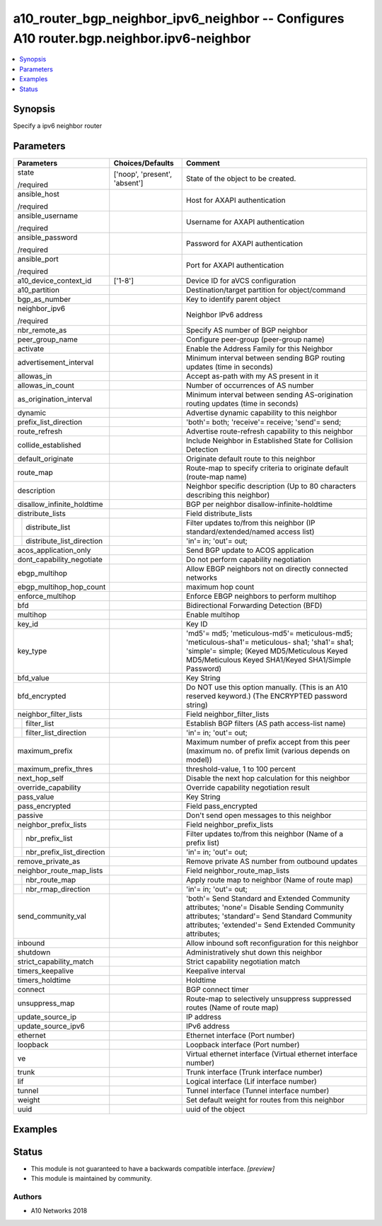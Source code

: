.. _a10_router_bgp_neighbor_ipv6_neighbor_module:


a10_router_bgp_neighbor_ipv6_neighbor -- Configures A10 router.bgp.neighbor.ipv6-neighbor
=========================================================================================

.. contents::
   :local:
   :depth: 1


Synopsis
--------

Specify a ipv6 neighbor router






Parameters
----------

+-------------------------------+-------------------------------+--------------------------------------------------------------------------------------------------------------------------------------------------------------------------------------------------------+
| Parameters                    | Choices/Defaults              | Comment                                                                                                                                                                                                |
|                               |                               |                                                                                                                                                                                                        |
|                               |                               |                                                                                                                                                                                                        |
+===============================+===============================+========================================================================================================================================================================================================+
| state                         | ['noop', 'present', 'absent'] | State of the object to be created.                                                                                                                                                                     |
|                               |                               |                                                                                                                                                                                                        |
| /required                     |                               |                                                                                                                                                                                                        |
+-------------------------------+-------------------------------+--------------------------------------------------------------------------------------------------------------------------------------------------------------------------------------------------------+
| ansible_host                  |                               | Host for AXAPI authentication                                                                                                                                                                          |
|                               |                               |                                                                                                                                                                                                        |
| /required                     |                               |                                                                                                                                                                                                        |
+-------------------------------+-------------------------------+--------------------------------------------------------------------------------------------------------------------------------------------------------------------------------------------------------+
| ansible_username              |                               | Username for AXAPI authentication                                                                                                                                                                      |
|                               |                               |                                                                                                                                                                                                        |
| /required                     |                               |                                                                                                                                                                                                        |
+-------------------------------+-------------------------------+--------------------------------------------------------------------------------------------------------------------------------------------------------------------------------------------------------+
| ansible_password              |                               | Password for AXAPI authentication                                                                                                                                                                      |
|                               |                               |                                                                                                                                                                                                        |
| /required                     |                               |                                                                                                                                                                                                        |
+-------------------------------+-------------------------------+--------------------------------------------------------------------------------------------------------------------------------------------------------------------------------------------------------+
| ansible_port                  |                               | Port for AXAPI authentication                                                                                                                                                                          |
|                               |                               |                                                                                                                                                                                                        |
| /required                     |                               |                                                                                                                                                                                                        |
+-------------------------------+-------------------------------+--------------------------------------------------------------------------------------------------------------------------------------------------------------------------------------------------------+
| a10_device_context_id         | ['1-8']                       | Device ID for aVCS configuration                                                                                                                                                                       |
|                               |                               |                                                                                                                                                                                                        |
|                               |                               |                                                                                                                                                                                                        |
+-------------------------------+-------------------------------+--------------------------------------------------------------------------------------------------------------------------------------------------------------------------------------------------------+
| a10_partition                 |                               | Destination/target partition for object/command                                                                                                                                                        |
|                               |                               |                                                                                                                                                                                                        |
|                               |                               |                                                                                                                                                                                                        |
+-------------------------------+-------------------------------+--------------------------------------------------------------------------------------------------------------------------------------------------------------------------------------------------------+
| bgp_as_number                 |                               | Key to identify parent object                                                                                                                                                                          |
|                               |                               |                                                                                                                                                                                                        |
|                               |                               |                                                                                                                                                                                                        |
+-------------------------------+-------------------------------+--------------------------------------------------------------------------------------------------------------------------------------------------------------------------------------------------------+
| neighbor_ipv6                 |                               | Neighbor IPv6 address                                                                                                                                                                                  |
|                               |                               |                                                                                                                                                                                                        |
| /required                     |                               |                                                                                                                                                                                                        |
+-------------------------------+-------------------------------+--------------------------------------------------------------------------------------------------------------------------------------------------------------------------------------------------------+
| nbr_remote_as                 |                               | Specify AS number of BGP neighbor                                                                                                                                                                      |
|                               |                               |                                                                                                                                                                                                        |
|                               |                               |                                                                                                                                                                                                        |
+-------------------------------+-------------------------------+--------------------------------------------------------------------------------------------------------------------------------------------------------------------------------------------------------+
| peer_group_name               |                               | Configure peer-group (peer-group name)                                                                                                                                                                 |
|                               |                               |                                                                                                                                                                                                        |
|                               |                               |                                                                                                                                                                                                        |
+-------------------------------+-------------------------------+--------------------------------------------------------------------------------------------------------------------------------------------------------------------------------------------------------+
| activate                      |                               | Enable the Address Family for this Neighbor                                                                                                                                                            |
|                               |                               |                                                                                                                                                                                                        |
|                               |                               |                                                                                                                                                                                                        |
+-------------------------------+-------------------------------+--------------------------------------------------------------------------------------------------------------------------------------------------------------------------------------------------------+
| advertisement_interval        |                               | Minimum interval between sending BGP routing updates (time in seconds)                                                                                                                                 |
|                               |                               |                                                                                                                                                                                                        |
|                               |                               |                                                                                                                                                                                                        |
+-------------------------------+-------------------------------+--------------------------------------------------------------------------------------------------------------------------------------------------------------------------------------------------------+
| allowas_in                    |                               | Accept as-path with my AS present in it                                                                                                                                                                |
|                               |                               |                                                                                                                                                                                                        |
|                               |                               |                                                                                                                                                                                                        |
+-------------------------------+-------------------------------+--------------------------------------------------------------------------------------------------------------------------------------------------------------------------------------------------------+
| allowas_in_count              |                               | Number of occurrences of AS number                                                                                                                                                                     |
|                               |                               |                                                                                                                                                                                                        |
|                               |                               |                                                                                                                                                                                                        |
+-------------------------------+-------------------------------+--------------------------------------------------------------------------------------------------------------------------------------------------------------------------------------------------------+
| as_origination_interval       |                               | Minimum interval between sending AS-origination routing updates (time in seconds)                                                                                                                      |
|                               |                               |                                                                                                                                                                                                        |
|                               |                               |                                                                                                                                                                                                        |
+-------------------------------+-------------------------------+--------------------------------------------------------------------------------------------------------------------------------------------------------------------------------------------------------+
| dynamic                       |                               | Advertise dynamic capability to this neighbor                                                                                                                                                          |
|                               |                               |                                                                                                                                                                                                        |
|                               |                               |                                                                                                                                                                                                        |
+-------------------------------+-------------------------------+--------------------------------------------------------------------------------------------------------------------------------------------------------------------------------------------------------+
| prefix_list_direction         |                               | 'both'= both; 'receive'= receive; 'send'= send;                                                                                                                                                        |
|                               |                               |                                                                                                                                                                                                        |
|                               |                               |                                                                                                                                                                                                        |
+-------------------------------+-------------------------------+--------------------------------------------------------------------------------------------------------------------------------------------------------------------------------------------------------+
| route_refresh                 |                               | Advertise route-refresh capability to this neighbor                                                                                                                                                    |
|                               |                               |                                                                                                                                                                                                        |
|                               |                               |                                                                                                                                                                                                        |
+-------------------------------+-------------------------------+--------------------------------------------------------------------------------------------------------------------------------------------------------------------------------------------------------+
| collide_established           |                               | Include Neighbor in Established State for Collision Detection                                                                                                                                          |
|                               |                               |                                                                                                                                                                                                        |
|                               |                               |                                                                                                                                                                                                        |
+-------------------------------+-------------------------------+--------------------------------------------------------------------------------------------------------------------------------------------------------------------------------------------------------+
| default_originate             |                               | Originate default route to this neighbor                                                                                                                                                               |
|                               |                               |                                                                                                                                                                                                        |
|                               |                               |                                                                                                                                                                                                        |
+-------------------------------+-------------------------------+--------------------------------------------------------------------------------------------------------------------------------------------------------------------------------------------------------+
| route_map                     |                               | Route-map to specify criteria to originate default (route-map name)                                                                                                                                    |
|                               |                               |                                                                                                                                                                                                        |
|                               |                               |                                                                                                                                                                                                        |
+-------------------------------+-------------------------------+--------------------------------------------------------------------------------------------------------------------------------------------------------------------------------------------------------+
| description                   |                               | Neighbor specific description (Up to 80 characters describing this neighbor)                                                                                                                           |
|                               |                               |                                                                                                                                                                                                        |
|                               |                               |                                                                                                                                                                                                        |
+-------------------------------+-------------------------------+--------------------------------------------------------------------------------------------------------------------------------------------------------------------------------------------------------+
| disallow_infinite_holdtime    |                               | BGP per neighbor disallow-infinite-holdtime                                                                                                                                                            |
|                               |                               |                                                                                                                                                                                                        |
|                               |                               |                                                                                                                                                                                                        |
+-------------------------------+-------------------------------+--------------------------------------------------------------------------------------------------------------------------------------------------------------------------------------------------------+
| distribute_lists              |                               | Field distribute_lists                                                                                                                                                                                 |
|                               |                               |                                                                                                                                                                                                        |
|                               |                               |                                                                                                                                                                                                        |
+---+---------------------------+-------------------------------+--------------------------------------------------------------------------------------------------------------------------------------------------------------------------------------------------------+
|   | distribute_list           |                               | Filter updates to/from this neighbor (IP standard/extended/named access list)                                                                                                                          |
|   |                           |                               |                                                                                                                                                                                                        |
|   |                           |                               |                                                                                                                                                                                                        |
+---+---------------------------+-------------------------------+--------------------------------------------------------------------------------------------------------------------------------------------------------------------------------------------------------+
|   | distribute_list_direction |                               | 'in'= in; 'out'= out;                                                                                                                                                                                  |
|   |                           |                               |                                                                                                                                                                                                        |
|   |                           |                               |                                                                                                                                                                                                        |
+---+---------------------------+-------------------------------+--------------------------------------------------------------------------------------------------------------------------------------------------------------------------------------------------------+
| acos_application_only         |                               | Send BGP update to ACOS application                                                                                                                                                                    |
|                               |                               |                                                                                                                                                                                                        |
|                               |                               |                                                                                                                                                                                                        |
+-------------------------------+-------------------------------+--------------------------------------------------------------------------------------------------------------------------------------------------------------------------------------------------------+
| dont_capability_negotiate     |                               | Do not perform capability negotiation                                                                                                                                                                  |
|                               |                               |                                                                                                                                                                                                        |
|                               |                               |                                                                                                                                                                                                        |
+-------------------------------+-------------------------------+--------------------------------------------------------------------------------------------------------------------------------------------------------------------------------------------------------+
| ebgp_multihop                 |                               | Allow EBGP neighbors not on directly connected networks                                                                                                                                                |
|                               |                               |                                                                                                                                                                                                        |
|                               |                               |                                                                                                                                                                                                        |
+-------------------------------+-------------------------------+--------------------------------------------------------------------------------------------------------------------------------------------------------------------------------------------------------+
| ebgp_multihop_hop_count       |                               | maximum hop count                                                                                                                                                                                      |
|                               |                               |                                                                                                                                                                                                        |
|                               |                               |                                                                                                                                                                                                        |
+-------------------------------+-------------------------------+--------------------------------------------------------------------------------------------------------------------------------------------------------------------------------------------------------+
| enforce_multihop              |                               | Enforce EBGP neighbors to perform multihop                                                                                                                                                             |
|                               |                               |                                                                                                                                                                                                        |
|                               |                               |                                                                                                                                                                                                        |
+-------------------------------+-------------------------------+--------------------------------------------------------------------------------------------------------------------------------------------------------------------------------------------------------+
| bfd                           |                               | Bidirectional Forwarding Detection (BFD)                                                                                                                                                               |
|                               |                               |                                                                                                                                                                                                        |
|                               |                               |                                                                                                                                                                                                        |
+-------------------------------+-------------------------------+--------------------------------------------------------------------------------------------------------------------------------------------------------------------------------------------------------+
| multihop                      |                               | Enable multihop                                                                                                                                                                                        |
|                               |                               |                                                                                                                                                                                                        |
|                               |                               |                                                                                                                                                                                                        |
+-------------------------------+-------------------------------+--------------------------------------------------------------------------------------------------------------------------------------------------------------------------------------------------------+
| key_id                        |                               | Key ID                                                                                                                                                                                                 |
|                               |                               |                                                                                                                                                                                                        |
|                               |                               |                                                                                                                                                                                                        |
+-------------------------------+-------------------------------+--------------------------------------------------------------------------------------------------------------------------------------------------------------------------------------------------------+
| key_type                      |                               | 'md5'= md5; 'meticulous-md5'= meticulous-md5; 'meticulous-sha1'= meticulous- sha1; 'sha1'= sha1; 'simple'= simple;  (Keyed MD5/Meticulous Keyed MD5/Meticulous Keyed SHA1/Keyed SHA1/Simple Password)  |
|                               |                               |                                                                                                                                                                                                        |
|                               |                               |                                                                                                                                                                                                        |
+-------------------------------+-------------------------------+--------------------------------------------------------------------------------------------------------------------------------------------------------------------------------------------------------+
| bfd_value                     |                               | Key String                                                                                                                                                                                             |
|                               |                               |                                                                                                                                                                                                        |
|                               |                               |                                                                                                                                                                                                        |
+-------------------------------+-------------------------------+--------------------------------------------------------------------------------------------------------------------------------------------------------------------------------------------------------+
| bfd_encrypted                 |                               | Do NOT use this option manually. (This is an A10 reserved keyword.) (The ENCRYPTED password string)                                                                                                    |
|                               |                               |                                                                                                                                                                                                        |
|                               |                               |                                                                                                                                                                                                        |
+-------------------------------+-------------------------------+--------------------------------------------------------------------------------------------------------------------------------------------------------------------------------------------------------+
| neighbor_filter_lists         |                               | Field neighbor_filter_lists                                                                                                                                                                            |
|                               |                               |                                                                                                                                                                                                        |
|                               |                               |                                                                                                                                                                                                        |
+---+---------------------------+-------------------------------+--------------------------------------------------------------------------------------------------------------------------------------------------------------------------------------------------------+
|   | filter_list               |                               | Establish BGP filters (AS path access-list name)                                                                                                                                                       |
|   |                           |                               |                                                                                                                                                                                                        |
|   |                           |                               |                                                                                                                                                                                                        |
+---+---------------------------+-------------------------------+--------------------------------------------------------------------------------------------------------------------------------------------------------------------------------------------------------+
|   | filter_list_direction     |                               | 'in'= in; 'out'= out;                                                                                                                                                                                  |
|   |                           |                               |                                                                                                                                                                                                        |
|   |                           |                               |                                                                                                                                                                                                        |
+---+---------------------------+-------------------------------+--------------------------------------------------------------------------------------------------------------------------------------------------------------------------------------------------------+
| maximum_prefix                |                               | Maximum number of prefix accept from this peer (maximum no. of prefix limit (various depends on model))                                                                                                |
|                               |                               |                                                                                                                                                                                                        |
|                               |                               |                                                                                                                                                                                                        |
+-------------------------------+-------------------------------+--------------------------------------------------------------------------------------------------------------------------------------------------------------------------------------------------------+
| maximum_prefix_thres          |                               | threshold-value, 1 to 100 percent                                                                                                                                                                      |
|                               |                               |                                                                                                                                                                                                        |
|                               |                               |                                                                                                                                                                                                        |
+-------------------------------+-------------------------------+--------------------------------------------------------------------------------------------------------------------------------------------------------------------------------------------------------+
| next_hop_self                 |                               | Disable the next hop calculation for this neighbor                                                                                                                                                     |
|                               |                               |                                                                                                                                                                                                        |
|                               |                               |                                                                                                                                                                                                        |
+-------------------------------+-------------------------------+--------------------------------------------------------------------------------------------------------------------------------------------------------------------------------------------------------+
| override_capability           |                               | Override capability negotiation result                                                                                                                                                                 |
|                               |                               |                                                                                                                                                                                                        |
|                               |                               |                                                                                                                                                                                                        |
+-------------------------------+-------------------------------+--------------------------------------------------------------------------------------------------------------------------------------------------------------------------------------------------------+
| pass_value                    |                               | Key String                                                                                                                                                                                             |
|                               |                               |                                                                                                                                                                                                        |
|                               |                               |                                                                                                                                                                                                        |
+-------------------------------+-------------------------------+--------------------------------------------------------------------------------------------------------------------------------------------------------------------------------------------------------+
| pass_encrypted                |                               | Field pass_encrypted                                                                                                                                                                                   |
|                               |                               |                                                                                                                                                                                                        |
|                               |                               |                                                                                                                                                                                                        |
+-------------------------------+-------------------------------+--------------------------------------------------------------------------------------------------------------------------------------------------------------------------------------------------------+
| passive                       |                               | Don't send open messages to this neighbor                                                                                                                                                              |
|                               |                               |                                                                                                                                                                                                        |
|                               |                               |                                                                                                                                                                                                        |
+-------------------------------+-------------------------------+--------------------------------------------------------------------------------------------------------------------------------------------------------------------------------------------------------+
| neighbor_prefix_lists         |                               | Field neighbor_prefix_lists                                                                                                                                                                            |
|                               |                               |                                                                                                                                                                                                        |
|                               |                               |                                                                                                                                                                                                        |
+---+---------------------------+-------------------------------+--------------------------------------------------------------------------------------------------------------------------------------------------------------------------------------------------------+
|   | nbr_prefix_list           |                               | Filter updates to/from this neighbor (Name of a prefix list)                                                                                                                                           |
|   |                           |                               |                                                                                                                                                                                                        |
|   |                           |                               |                                                                                                                                                                                                        |
+---+---------------------------+-------------------------------+--------------------------------------------------------------------------------------------------------------------------------------------------------------------------------------------------------+
|   | nbr_prefix_list_direction |                               | 'in'= in; 'out'= out;                                                                                                                                                                                  |
|   |                           |                               |                                                                                                                                                                                                        |
|   |                           |                               |                                                                                                                                                                                                        |
+---+---------------------------+-------------------------------+--------------------------------------------------------------------------------------------------------------------------------------------------------------------------------------------------------+
| remove_private_as             |                               | Remove private AS number from outbound updates                                                                                                                                                         |
|                               |                               |                                                                                                                                                                                                        |
|                               |                               |                                                                                                                                                                                                        |
+-------------------------------+-------------------------------+--------------------------------------------------------------------------------------------------------------------------------------------------------------------------------------------------------+
| neighbor_route_map_lists      |                               | Field neighbor_route_map_lists                                                                                                                                                                         |
|                               |                               |                                                                                                                                                                                                        |
|                               |                               |                                                                                                                                                                                                        |
+---+---------------------------+-------------------------------+--------------------------------------------------------------------------------------------------------------------------------------------------------------------------------------------------------+
|   | nbr_route_map             |                               | Apply route map to neighbor (Name of route map)                                                                                                                                                        |
|   |                           |                               |                                                                                                                                                                                                        |
|   |                           |                               |                                                                                                                                                                                                        |
+---+---------------------------+-------------------------------+--------------------------------------------------------------------------------------------------------------------------------------------------------------------------------------------------------+
|   | nbr_rmap_direction        |                               | 'in'= in; 'out'= out;                                                                                                                                                                                  |
|   |                           |                               |                                                                                                                                                                                                        |
|   |                           |                               |                                                                                                                                                                                                        |
+---+---------------------------+-------------------------------+--------------------------------------------------------------------------------------------------------------------------------------------------------------------------------------------------------+
| send_community_val            |                               | 'both'= Send Standard and Extended Community attributes; 'none'= Disable Sending Community attributes; 'standard'= Send Standard Community attributes; 'extended'= Send Extended Community attributes; |
|                               |                               |                                                                                                                                                                                                        |
|                               |                               |                                                                                                                                                                                                        |
+-------------------------------+-------------------------------+--------------------------------------------------------------------------------------------------------------------------------------------------------------------------------------------------------+
| inbound                       |                               | Allow inbound soft reconfiguration for this neighbor                                                                                                                                                   |
|                               |                               |                                                                                                                                                                                                        |
|                               |                               |                                                                                                                                                                                                        |
+-------------------------------+-------------------------------+--------------------------------------------------------------------------------------------------------------------------------------------------------------------------------------------------------+
| shutdown                      |                               | Administratively shut down this neighbor                                                                                                                                                               |
|                               |                               |                                                                                                                                                                                                        |
|                               |                               |                                                                                                                                                                                                        |
+-------------------------------+-------------------------------+--------------------------------------------------------------------------------------------------------------------------------------------------------------------------------------------------------+
| strict_capability_match       |                               | Strict capability negotiation match                                                                                                                                                                    |
|                               |                               |                                                                                                                                                                                                        |
|                               |                               |                                                                                                                                                                                                        |
+-------------------------------+-------------------------------+--------------------------------------------------------------------------------------------------------------------------------------------------------------------------------------------------------+
| timers_keepalive              |                               | Keepalive interval                                                                                                                                                                                     |
|                               |                               |                                                                                                                                                                                                        |
|                               |                               |                                                                                                                                                                                                        |
+-------------------------------+-------------------------------+--------------------------------------------------------------------------------------------------------------------------------------------------------------------------------------------------------+
| timers_holdtime               |                               | Holdtime                                                                                                                                                                                               |
|                               |                               |                                                                                                                                                                                                        |
|                               |                               |                                                                                                                                                                                                        |
+-------------------------------+-------------------------------+--------------------------------------------------------------------------------------------------------------------------------------------------------------------------------------------------------+
| connect                       |                               | BGP connect timer                                                                                                                                                                                      |
|                               |                               |                                                                                                                                                                                                        |
|                               |                               |                                                                                                                                                                                                        |
+-------------------------------+-------------------------------+--------------------------------------------------------------------------------------------------------------------------------------------------------------------------------------------------------+
| unsuppress_map                |                               | Route-map to selectively unsuppress suppressed routes (Name of route map)                                                                                                                              |
|                               |                               |                                                                                                                                                                                                        |
|                               |                               |                                                                                                                                                                                                        |
+-------------------------------+-------------------------------+--------------------------------------------------------------------------------------------------------------------------------------------------------------------------------------------------------+
| update_source_ip              |                               | IP address                                                                                                                                                                                             |
|                               |                               |                                                                                                                                                                                                        |
|                               |                               |                                                                                                                                                                                                        |
+-------------------------------+-------------------------------+--------------------------------------------------------------------------------------------------------------------------------------------------------------------------------------------------------+
| update_source_ipv6            |                               | IPv6 address                                                                                                                                                                                           |
|                               |                               |                                                                                                                                                                                                        |
|                               |                               |                                                                                                                                                                                                        |
+-------------------------------+-------------------------------+--------------------------------------------------------------------------------------------------------------------------------------------------------------------------------------------------------+
| ethernet                      |                               | Ethernet interface (Port number)                                                                                                                                                                       |
|                               |                               |                                                                                                                                                                                                        |
|                               |                               |                                                                                                                                                                                                        |
+-------------------------------+-------------------------------+--------------------------------------------------------------------------------------------------------------------------------------------------------------------------------------------------------+
| loopback                      |                               | Loopback interface (Port number)                                                                                                                                                                       |
|                               |                               |                                                                                                                                                                                                        |
|                               |                               |                                                                                                                                                                                                        |
+-------------------------------+-------------------------------+--------------------------------------------------------------------------------------------------------------------------------------------------------------------------------------------------------+
| ve                            |                               | Virtual ethernet interface (Virtual ethernet interface number)                                                                                                                                         |
|                               |                               |                                                                                                                                                                                                        |
|                               |                               |                                                                                                                                                                                                        |
+-------------------------------+-------------------------------+--------------------------------------------------------------------------------------------------------------------------------------------------------------------------------------------------------+
| trunk                         |                               | Trunk interface (Trunk interface number)                                                                                                                                                               |
|                               |                               |                                                                                                                                                                                                        |
|                               |                               |                                                                                                                                                                                                        |
+-------------------------------+-------------------------------+--------------------------------------------------------------------------------------------------------------------------------------------------------------------------------------------------------+
| lif                           |                               | Logical interface (Lif interface number)                                                                                                                                                               |
|                               |                               |                                                                                                                                                                                                        |
|                               |                               |                                                                                                                                                                                                        |
+-------------------------------+-------------------------------+--------------------------------------------------------------------------------------------------------------------------------------------------------------------------------------------------------+
| tunnel                        |                               | Tunnel interface (Tunnel interface number)                                                                                                                                                             |
|                               |                               |                                                                                                                                                                                                        |
|                               |                               |                                                                                                                                                                                                        |
+-------------------------------+-------------------------------+--------------------------------------------------------------------------------------------------------------------------------------------------------------------------------------------------------+
| weight                        |                               | Set default weight for routes from this neighbor                                                                                                                                                       |
|                               |                               |                                                                                                                                                                                                        |
|                               |                               |                                                                                                                                                                                                        |
+-------------------------------+-------------------------------+--------------------------------------------------------------------------------------------------------------------------------------------------------------------------------------------------------+
| uuid                          |                               | uuid of the object                                                                                                                                                                                     |
|                               |                               |                                                                                                                                                                                                        |
|                               |                               |                                                                                                                                                                                                        |
+-------------------------------+-------------------------------+--------------------------------------------------------------------------------------------------------------------------------------------------------------------------------------------------------+







Examples
--------

.. code-block:: yaml+jinja

    





Status
------




- This module is not guaranteed to have a backwards compatible interface. *[preview]*


- This module is maintained by community.



Authors
~~~~~~~

- A10 Networks 2018

